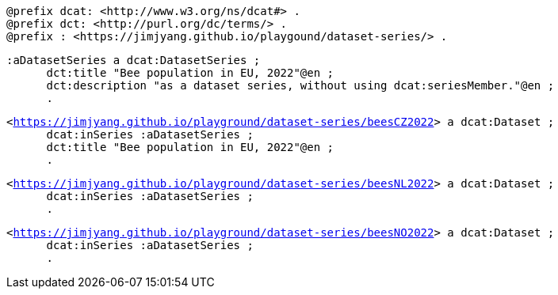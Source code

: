 `@prefix dcat: <\http://www.w3.org/ns/dcat#> .` +
`@prefix dct: <\http://purl.org/dc/terms/> .` +
`@prefix : <\https://jimjyang.github.io/playgound/dataset-series/> .` 

`:aDatasetSeries a dcat:DatasetSeries ;`  +
`&#8201; &#8201; &#8201;    dct:title "Bee population in EU, 2022"@en ;` +
`&#8201; &#8201; &#8201;   dct:description "as a dataset series, without using dcat:seriesMember."@en ;` +
`&#8201; &#8201; &#8201;  .`

`<https://jimjyang.github.io/playground/dataset-series/beesCZ2022[]> a dcat:Dataset ;` +
`&#8201; &#8201; &#8201;    dcat:inSeries :aDatasetSeries ;` +
`&#8201; &#8201; &#8201;    dct:title "Bee population in EU, 2022"@en ;` +   
`&#8201; &#8201; &#8201; .` 


`<https://jimjyang.github.io/playground/dataset-series/beesNL2022[]> a dcat:Dataset ;` + 
`&#8201; &#8201; &#8201;    dcat:inSeries :aDatasetSeries ;` +
`&#8201; &#8201; &#8201;    .` 

`<https://jimjyang.github.io/playground/dataset-series/beesNO2022[]> a dcat:Dataset ;` +
`&#8201; &#8201; &#8201;    dcat:inSeries :aDatasetSeries ;` +
`&#8201; &#8201; &#8201;    .`
